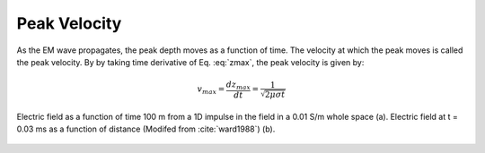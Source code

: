 .. _transient_planewaves_homogeneous_peakvelocity:

Peak Velocity
=============

As the EM wave propagates, the peak depth moves as a function of time. The velocity at which the peak moves is called the peak velocity. By by taking time derivative of Eq. :eq:`zmax`, the peak velocity is given by:

.. math::
    v_{max} = \frac{d z_{max}}{dt} = \frac{1}{\sqrt{2\mu\sigma t}}

.. figure:: images/Ward1988Fig1_2.png
   :align: center
   :scale: 40%
   :name: fig_planewaves_peakvelocity

   Electric field as a function of time 100 m from a 1D impulse in the field in a 0.01 S/m whole space (a). Electric field at t = 0.03 ms as a function of distance (Modifed from :cite:`ward1988`) (b).    

